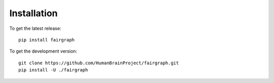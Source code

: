 ============
Installation
============

To get the latest release::

   pip install fairgraph


To get the development version::

   git clone https://github.com/HumanBrainProject/fairgraph.git
   pip install -U ./fairgraph
